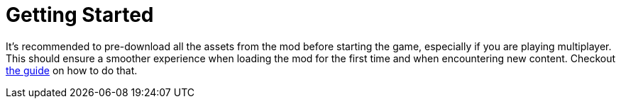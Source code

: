 = Getting Started

It's recommended to pre-download all the assets from the mod before starting the game, especially if you are playing multiplayer.
This should ensure a smoother experience when loading the mod for the first time and when encountering new content.
Checkout xref:preDownload.adoc[the guide] on how to do that.
